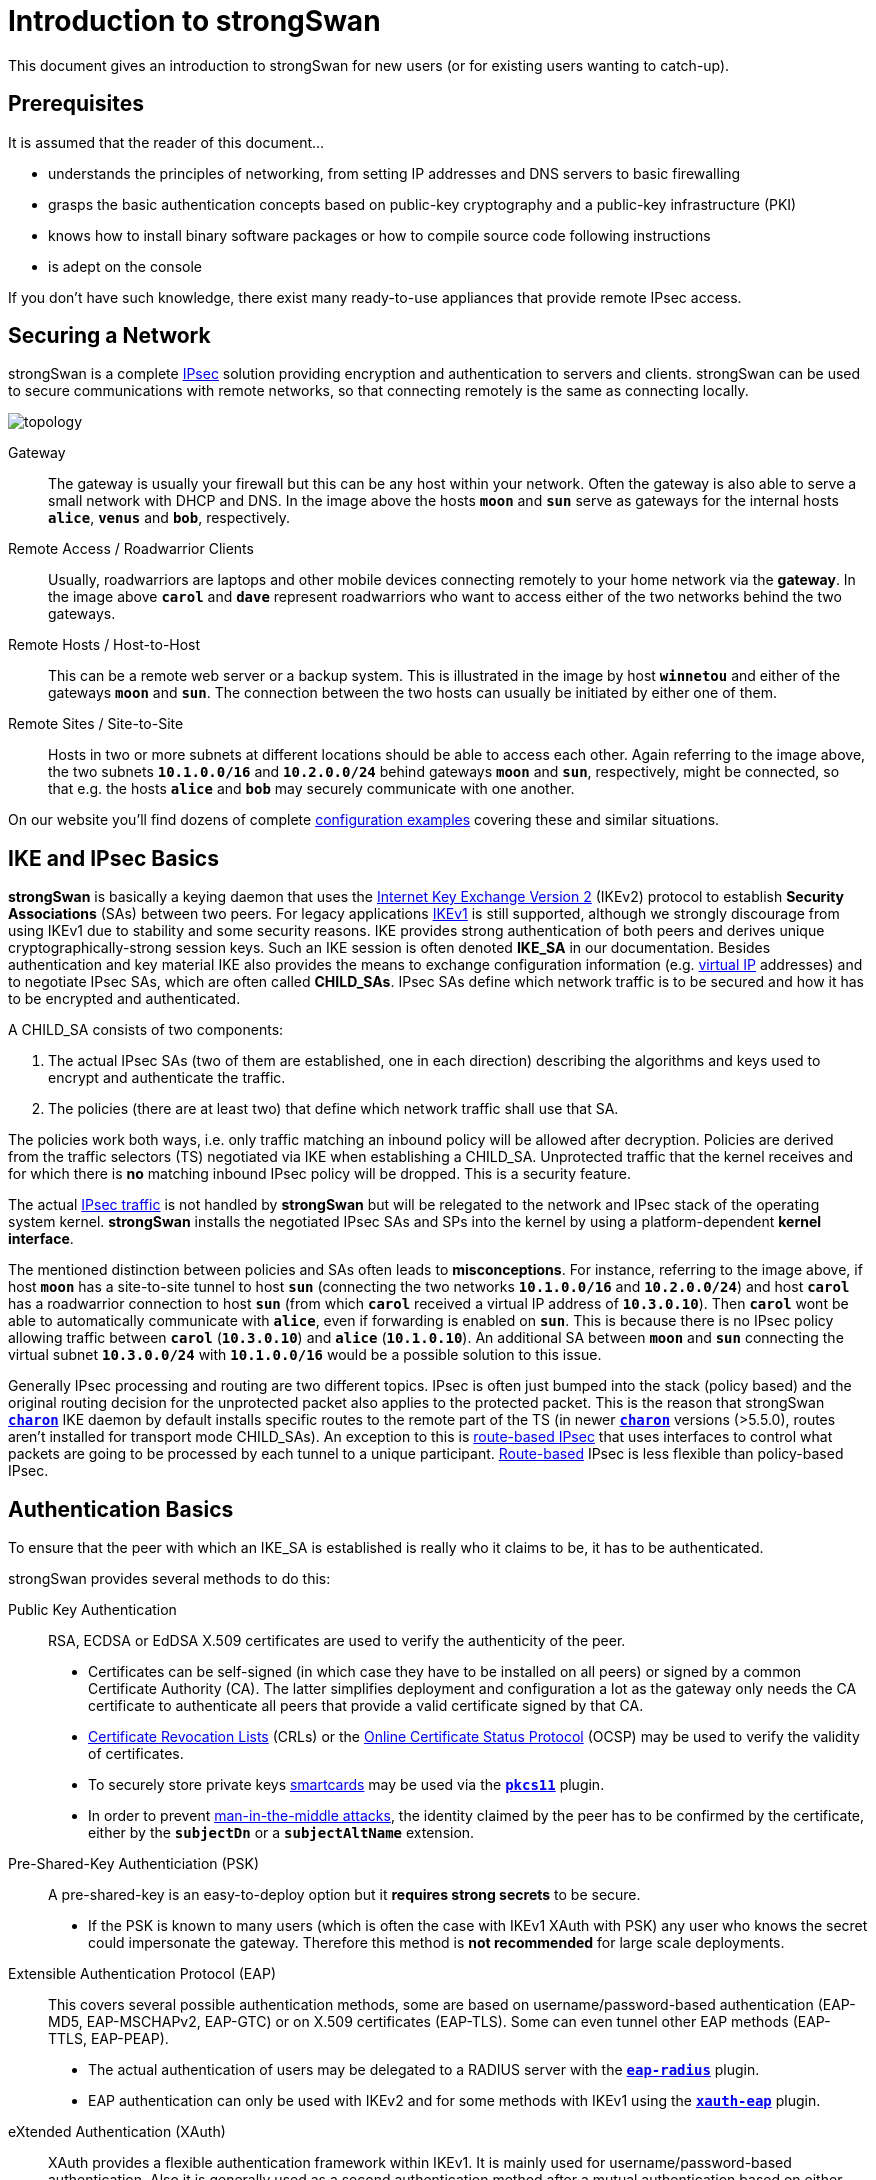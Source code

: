 = Introduction to strongSwan

:WIKI:    https://en.wikipedia.org/wiki
:IKE:     {WIKI}/Internet_Key_Exchange
:IPSEC:   {WIKI}/IPsec
:CRL:     {WIKI}/Certificate_revocation_list
:OCSP:    {WIKI}/Online_Certificate_Status_Protocol
:MITM:    {WIKI}/Man-in-the-middle_attack
:ADCS:    https://docs.microsoft.com/en-us/learn/modules/implement-manage-active-directory-certificate-services/
:IETF:    https://datatracker.ietf.org/doc/html
:RFC4739: {IETF}/rfc4739

This document gives an introduction to strongSwan for new users (or for existing
users wanting to catch-up).

== Prerequisites

It is assumed that the reader of this document...

* understands the principles of networking, from setting IP addresses and DNS servers
  to basic firewalling

* grasps the basic authentication concepts based on public-key cryptography and a
  public-key infrastructure (PKI)

* knows how to install binary software packages or how to compile source code
  following instructions

* is adept on the console

If you don't have such knowledge, there exist many ready-to-use appliances that
provide remote IPsec access.

== Securing a Network

strongSwan is a complete xref:howtos/ipsecProtocol.adoc[IPsec] solution providing
encryption and authentication to servers and clients. strongSwan can be used to
secure communications with remote networks, so that connecting remotely is the
same as connecting locally.

image::topology.png[topology]

Gateway ::
  The gateway is usually your firewall but this can be any host within your network.
  Often the gateway is also able to serve a small network with DHCP and DNS.
  In the image above the hosts `*moon*` and `*sun*` serve as gateways for the
  internal hosts `*alice*`, `*venus*` and `*bob*`, respectively.

Remote Access / Roadwarrior Clients ::
  Usually, roadwarriors are laptops and other mobile devices connecting remotely
  to your home network via the *gateway*. In the image above `*carol*` and `*dave*`
  represent roadwarriors who want to access either of the two networks behind the
  two gateways.

Remote Hosts / Host-to-Host ::
  This can be a remote web server or a backup system. This is illustrated in the
  image by host `*winnetou*` and either of the gateways `*moon*` and `*sun*`. The
  connection between the two hosts can usually be initiated by either one of them.

Remote Sites / Site-to-Site ::
  Hosts in two or more subnets at different locations should be able to access
  each other. Again referring to the image above, the two subnets `*10.1.0.0/16*`
  and `*10.2.0.0/24*` behind gateways `*moon*` and `*sun*`, respectively, might be
  connected, so that e.g. the hosts `*alice*` and `*bob*` may securely communicate
  with one another.

On our website you'll find dozens of complete
xref:config/IKEv2.adoc[configuration examples] covering these and similar situations.

== IKE and IPsec Basics

*strongSwan* is basically a keying daemon that uses the
xref:howtos/ipsecProtocol.adoc#_internet_key_exchange_version_2_ikev2[Internet Key Exchange Version 2]
(IKEv2) protocol to establish *Security Associations* (SAs) between two peers.
For legacy applications {IKE}[IKEv1] is still supported, although we strongly
discourage from using IKEv1 due to stability and some security reasons. IKE provides
strong authentication of both peers and derives unique cryptographically-strong
session keys. Such an IKE session is often denoted *IKE_SA* in our documentation.
Besides authentication and key material IKE also provides the means to exchange
configuration information (e.g. xref:features/vip.adoc[virtual IP] addresses) and
to negotiate IPsec SAs, which are often called *CHILD_SAs*. IPsec SAs define which
network traffic is to be secured and how it has to be encrypted and authenticated.

A CHILD_SA consists of two components:

. The actual IPsec SAs (two of them are established, one in each direction) describing
  the algorithms and keys used to encrypt and authenticate the traffic.

. The policies (there are at least two) that define which network traffic shall use
  that SA.

The policies work both ways, i.e. only traffic matching an inbound policy will be
allowed after decryption. Policies are derived from the traffic selectors (TS)
negotiated via IKE when establishing a CHILD_SA. Unprotected traffic that the kernel
receives and for which there is *no* matching inbound IPsec policy will be dropped.
This is a security feature.

The actual {IPSEC}[IPsec traffic] is not handled by *strongSwan* but will be relegated
to the network and IPsec stack of the operating system kernel. *strongSwan* installs
the negotiated IPsec SAs and SPs into the kernel by using a platform-dependent
*kernel interface*.

The mentioned distinction between policies and SAs often leads to *misconceptions*.
For instance, referring to the image above, if host `*moon*` has a site-to-site
tunnel to host `*sun*` (connecting the two networks `*10.1.0.0/16*` and
`*10.2.0.0/24*`) and host `*carol*` has a roadwarrior connection to host `*sun*`
(from which `*carol*` received a virtual IP address of `*10.3.0.10*`). Then `*carol*`
wont be able to automatically communicate with `*alice*`, even if forwarding is
enabled on `*sun*`.  This is because there is no IPsec policy allowing traffic
between `*carol*` (`*10.3.0.10*`) and `*alice*` (`*10.1.0.10*`). An additional SA
between `*moon*` and `*sun*` connecting the virtual subnet `*10.3.0.0/24*` with
`*10.1.0.0/16*` would be a possible solution to this issue.

Generally IPsec processing and routing are two different topics. IPsec is often
just bumped into the stack (policy based) and the original routing decision for
the unprotected packet also applies to the protected packet. This is the reason
that strongSwan xref:daemons/charon.adoc[`*charon*`] IKE daemon by default installs
specific routes to the remote part of the TS (in newer
xref:daemons/charon.adoc[`*charon*`] versions (>5.5.0), routes aren't installed
for transport mode CHILD_SAs). An exception to this is
xref:features/routeBasedVpn.adoc[route-based IPsec] that uses interfaces to control
what packets are going to be processed by each tunnel to a unique participant.
xref:features/routeBasedVpn.adoc[Route-based] IPsec is less flexible than
policy-based IPsec.

== Authentication Basics

To ensure that the peer with which an IKE_SA is established is really who it claims
to be, it has to be authenticated.

strongSwan provides several methods to do this:

Public Key Authentication ::
  RSA, ECDSA or EdDSA X.509 certificates are used to verify the authenticity of
  the peer.

* Certificates can be self-signed (in which case they have to be installed on
  all peers) or signed by a common Certificate Authority (CA). The latter
  simplifies deployment and configuration a lot as the gateway only needs the
  CA certificate to authenticate all peers that provide a valid certificate
  signed by that CA.

* {CRL}[Certificate Revocation Lists] (CRLs) or the
  {OCSP}[Online Certificate Status Protocol] (OCSP) may be used to verify the
  validity of certificates.

* To securely store private keys xref:howtos/smartcards.adoc[smartcards] may be
  used via the xref:plugins/pkcs11.adoc[`*pkcs11*`] plugin.

* In order to prevent {MITM}[man-in-the-middle attacks], the identity claimed by
  the peer has to be confirmed by the certificate, either by the `*subjectDn*` or
  a `*subjectAltName*` extension.

Pre-Shared-Key Authenticiation (PSK) ::
  A pre-shared-key is an easy-to-deploy option but it *requires strong secrets*
  to be secure.

* If the PSK is known to many users (which is often the case with IKEv1 XAuth with
  PSK) any user who knows the secret could impersonate the gateway. Therefore this
  method is *not recommended* for large scale deployments.

Extensible Authentication Protocol (EAP) ::
  This covers several possible authentication methods, some are based on
  username/password-based authentication (EAP-MD5, EAP-MSCHAPv2, EAP-GTC) or on
  X.509 certificates (EAP-TLS). Some can even tunnel other EAP methods (EAP-TTLS,
  EAP-PEAP).

* The actual authentication of users may be delegated to a RADIUS server with the
  xref:plugins/eap-radius.adoc[`*eap-radius*`] plugin.

* EAP authentication can only be used with IKEv2 and for some methods with IKEv1
  using the xref:plugins/xauth-eap.adoc[`*xauth-eap*`] plugin.

eXtended Authentication (XAuth) ::
  XAuth provides a flexible authentication framework within IKEv1. It is mainly
  used for username/password-based authentication. Also it is generally used as a
  second authentication method after a mutual authentication based on either
  X.509 certificates or PSK. With _IKEv1 hybrid authentication_ it is however
  possible to authenticate the gateway with a certificate and use XAuth to
  authenticate the client, only.

With IKEv2 it is possible to use multiple authentication rounds ({RFC4739}[RFC 4739]),
for instance to first authenticate the *machine* with an X.509 certificate and then
the *user* with a username/password-based authentication scheme (e.g EAP-MSCHAPv2).
It is also possible to use asymmetric authentication, e.g. by authenticating the
gateway with a certificate and the client with a username/password-based EAP method
in the first authentication round. Please be aware that not all IKEv2 implementations
support the {RFC4739}[RFC 4739] extension.

Again, our website provides dozens of xref:config/IKEv2.adoc[configuration examples]
covering these and other authentication options.

== Configuration Files

The recommended way of configuring strongSwan is via the powerful
xref:plugins/vici.adoc[`*vici*`] control interface and the
xref:swanctl/swanctl.adoc[`*swanctl*`] command line tool. The
xref:swanctl/swanctlConf.adoc[`*swanctl.conf*`] configuration file used by
xref:swanctl/swanctl.adoc[`*swanctl*`] is stored together with certificates and
corresponding private keys in the xref:swanctl/swanctlDir.adoc[`*swanctl*`] directory.

Global strongSwan settings as well as plugin-specific configurations are defined
in xref:config/strongswanConf.adoc[`*strongswan.conf*`].

Alternatively, the legacy `*stroke*` control interface and the `*ipsec*` command
line tool can be used with the deprecated `*ipsec.conf*` and `*ipsec.secrets*`
configuration files.

=== Other Configuration Sources

The configuration may also be loaded from an
xref:config/sqliteDbSchema.adoc[SQL database] or can be provided by custom plugins.
Using the `*charon-nm*` daemon variant, the
xref:features/networkManager.adoc[NetworkManager] can be used to manage VPN
connections.

== Installation

The xref:install/install.adoc[strongSwan installation] is covered in a separate
xref:install/install.adoc[document].

Using binary packages provided by your distribution is generally recommended, as
it makes maintenance easier. Unfortunately, this means that you are often not able
to use the most recent version.

== Invocation and Maintenance

strongSwan is usually managed with the xref:swanctl/swanctl.adoc[`*swanctl*`] command
while the IKE xref:daemons/charon-systemd.adoc[`*charon*`] is controlled by
`*systemd*` on modern distros. With legacy installations, strongSwan is controlled
by the `*ipsec*` command where `*ipsec start*` will start the `*starter*` daemon
which in turn starts and configures the keying xref:daemons/charon.adoc[`*charon*`]
daemon.

IKE Connections and CHILD SAs defined in xref:swanctl/swanctlConf.adoc[`*swanctl.conf*`]
can be started through three different ways:

On traffic ::
  If `*start_action = trap*` is used, IPsec trap policies for the configured
  traffic (defined via `*local_ts*`/`*remote_ts*`) will be installed and traffic
  matching these policies will trigger *acquire events* that cause the daemon to
  establish the required IKE/IPsec SAs. This is also used for passthrough/drop IPsec
  policies, to let specific traffic bypass other policies/SAs or drop it completely.

On startup ::
  CHILD_SAs configured with `*start_action = start*` will automatically be
  established when the daemon is started. They are not automatically restarted when
  they go down for some reason. You need to specify other configuration settings
  (`*dpd_action*` and/or `*close_action*` to restart them automatically but even
  then, the setup is not bullet-proof and will potentially leak packets. You are
  encouraged to use trap policies and read the
  xref:howtos/securityRecommendations.adoc[SecurityRecommendations] to take care
  of any problems.

Manually ::
  A connection that uses no `*start_action*` has to be established manually with
  xref:swanctl/swanctlInitiate.adoc[`*swanctl --initiate*`] or acts passively
  as a responder waiting for a peer/roadwarrior to connect. Depending on the
  configuration, it is also possible to use
  xref:swanctl/swanctlInstall.adoc[`*swanctl --install*`] to install policies manually
  for such connections as `*start_action = trap*` would do it on startup.

After an SA has been established,
xref:swanctl/swanctlTerminate.adoc[`*swanctl --terminate*`] may be used to tear
down the IKE_SA or individual CHILD_SAs.

Whenever the xref:swanctl/swanctlConf.adoc[`*swanctl.conf*`] file or credentials
in the xref:swanctl/swanctlDir.adoc[`*swanctl*`] directory are changed they may be
reloaded with the different
xref:swanctl/swanctl.adoc#_subcommands[`*swanct --load-..*`] commands. Already
established connections are not affected by these commands (unless
`*start_action = start*` is used). If a configuration update is required, the SAs
or even the daemon must be restarted.

Using the different xref:swanctl/swanctl.adoc#_subcommands[`*swanctl --list-..*`]
commands will provide information about loaded or cached certificates, supported
algorithms and loaded plugins.

== Logging and Monitoring

If you run into problems, increasing the log level might help you understand what
exactly went wrong. The different xref:config/logging.adoc[logging options] are
described in a xref:config/logging.adoc[separate document] or the
xref:config/strongswanConf.adoc[`*strongswan.conf*`] man page. Recommended log
settings for debugging problems may be found xref:support/helpRequests.adoc[here].

Whenever you encounter a log message similar to `*received ... error notify*` where
the placeholder `*...*` is e.g. `NO_PROPOSAL_CHOSEN` or `TS_UNACCEPTABLE`, you
should consult the logs of the *remote peer* in order to find out why that
error notify was generated in the first place.

The xref:swanctl/swanctl.adoc#_subcommands[`*swanctl --list-..*`] commands will
provide information about the established and configured connections.

On Linux, the `*iproute2*` package provides the `*ip xfrm state*` and
`*ip xfrm policy*` commands to request detailed information about the IPsec SAs
and policies installed in the kernel.  Adding the `*-s*` option will display extensive
statistical information like the number of transmitted or invalid packages. On other
platforms the `*setkey*` command from the `*ipsec-tools*` package provides similar
information.

`*tcpdump*` and `*wireshark*` are also often useful to debug problems.

When testing a connection with `*ping*`, make sure to select a source IP address
(with the `*-I*` option) that is included in the local traffic selector (also see
xref:#_site_to_site_configurations[Site-to-Site Configurations] below).

== PKI

To use certificate-based authentication you'll need to create either self-signed
certificates or set up a complete public-key infrastructure (PKI), consisting of a
Certificate Authority (CA), optional intermediate CAs and end-entity certificates
plus Certificate Revocation Lists (CRLs) or alternative methods like OCSP to verify
the validity of certificates.

One of the easiest ways to generate certificates is to use the
xref:pki/pki.adoc[`*pki*`] tool. Since setting up a whole PKI can be quite complex
we provide some xref:pki/pkiQuickstart.adoc[simple instructions] to get you started.

OpenSSL is also a widespread alternative to generate certificates, as are several
GUI based xref:pki/caManagement.adoc[CA management utilities].
Microsoft's {ADCS}[Active Directory Certificate Services] (AD CS) could also be
used for large scale PKIs.

=== Certificate Requirements

. The generated end entity certificates need to authenticate the corresponding
  remote IKE ID for peer authentication to succeed.

. To authenticate against another strongSwan instance using one or several certificates
  (also attribute certificates might be used), the certificate must authenticate
  the IKE ID the host is sending.
+
_If Alice tries to authenticate against Bob as Alice (herself) then Alice's certificate
must contain at least one `*subjectAltName*` (SAN) field with the correct type (FQDN)
and the value *Alice* or the `*subjectDistinguishedName*` (DN), not the `*commonName*`
(CN) has to be *Alice*!_
+
In other words you can use the complete `*DN*` or any of the `*SAN*` fields (assuming
the type is correct) as an IKE ID.
See xref:#_notes_regarding_certificates[Notes regarding certificates] for details.

. Additionally, the certificate has to be trusted by Bob, either by being known
  beforehand by Bob to being valid, or the certificate being issued by a certificate
  authority (CA) Bob is trusting.

. For authentication to succeed, the other peer has to possess the complete X.509
  certificate trust chain from root certificate (the root CA) down to the end entity
  certificate (the host or user certificate) including all intermediate certificates
  (intermediate CAs). This is done either by sending any intermediate certificates to
  the remote host or the remote host already having them installed locally.

The requirements for certificate-based authentication with third party IKE
implementations are stated in separate documents for
xref:interop/windowsCertRequirements.adoc[Microsoft Windows] and
xref:interop/ios.adoc#_certificate_requirements[Apple iOS/macOS].

=== Notes regarding Certificates

A root CA certificate which being at the top of the X.509 trust chain, is always
self-signed and can therefore be faked by anyone, is `*never*` sent to another host.
Any peer must install the root CA certificate locally in a trustful way and never
accept any root CA certificates received over the network.

A local certificate is only sent to another host if at least one of the following
settings are true:

. The local host has set `*connections.<conn>.send_cert = always*` in the
  connection definition it is using.

. The remote peer requests a certificate issued by a trusted CA by sending a
  CERTREQ payload to the local peer that indicates one of the CAs in the path
  from the local host's certificate up to its root CA certificate.

== Routing

On Linux, strongSwan installs routes into routing table `*220*` by default and
hence requires the kernel to support policy based routing.

You can make the xref:daemons/charon.adoc[`*charon*`] daemon install the routes
into any table you like or you can disable them completely. For that purpose the
`*charon.install_routes*`, `*charon.routing_table*` and `*charon.routing_table_prio*`
settings in xref:config/strongswanConf.adoc[`*strongswan.conf*`] may be used. When
a tunnel is established between two subnets, xref:daemons/charon.adoc[`*charon*`]
tries to find local IPs in the tunneled local subnets. Such an IP must be configurd
with *scope global* to be viable for the lookup. If a valid IP is found,
xref:daemons/charon.adoc[`*charon*`] will install a route pointing to the remote
subnet where the source IP is set to the found IP. This results in routes like the
following:

 10.1.0.0/24 via 10.2.0.1 src 10.2.0.2

In that example, the local IP would be `*10.2.0.2*`. The remote subnet would be
`*10.1.0.0/24*`. This is done, so packets to the remote subnet are sent with the
correct source IP. Thus the IPsec policies will match and traffic from the local
machine to the remote subnet will be secured by IPsec.

To avoid conflicts with these routes (especially if
xref:features/vip.adoc[virtual IPs] addresses are used), the `*kernel-netlink*`
plugin manually parses the host's routing tables to determine a suitable source
address when sending IKE packets. On hosts with a (very) high number of routes this
is quite inefficient. In that case, setting `*charon.plugins.kernel-netlink.fwmark*`
in xref:config/strongswanConf.adoc[`*strongswan.conf*`] is recommended, as it will
allow using a more efficient source address lookup.

In order to detect connectivity changes, strongSwan parses the events that the kernel
sends when a route is installed or deleted and hence could cause high CPU load when
e.g. running on a system that receives a lot of routes via dynamic routing.
Connectivity change detection can be disabled by setting `*charon.process_route = no*`
in xref:config/strongswanConf.adoc[`*strongswan.conf*`].

If IPv6 is used then make sure to xref:config/IPv6Ndp.adoc[bypass] Neighbor Discovery
Protocol (NDP) traffic if necessary. It is possible that you encounter MSS/MTU
problems when tunneling traffic. Please refer to
xref:howtos/forwarding.adoc#_mtumss_issues[Forwarding and Split-Tunneling] for
details.

== Remote Access Configurations

In this section we present example configurations for common remote access use cases.
In these so called *roadwarrior* scenarios mobile clients will be able to connect to
a remote network.

Because these clients most likely connect from unknown IP addresses, the gateway
will use `*remote_addrs = %any*` to literally accept connections from anywhere.
To simplify xref:howtos/forwarding.adoc[routing traffic back] to the clients and
because roadwarriors are often located behind one or more NAT devices, the use of
xref:features/vip.adoc[virtual IP] addresses is necessary.

The virtual IPs can either be from a distinct subnet or actually from the subnet
behind the gateway by use of the xref:plugins/farp.adoc[`*farp*`] plugin and optionally
the xref:plugins/dhcp.adoc[`*dhcp*`] plugin.

Whether roadwarriors will send all traffic to the gateway or use
xref:howtos/forwarding.adoc[split-tunneling], i.e. only send traffic for specific
destinations through the tunnel, is also something to consider. This is explained
in more details in xref:howtos/forwarding.adoc[Forwarding and Split-Tunneling].
That document also explains how traffic is xref:howtos/forwarding.adoc[forwarded]
to hosts behind the gateway.

=== IKEv2 Configurations

The three strongSwan gateway configurations shown for the
xref:interop/windowsClients.adoc[Windows clients] may be used for all IKEv2 clients:

. xref:/interop/windowsMachineServerConf.adoc[Certificate-based Authentication]

. xref:/interop/windowsUserServerConf.adoc[Certificate-based EAP-TLS Authentication]

. xref:/interop/windowsEapServerConf.adoc[Password-based EAP Authentication]

In all three use cases the gateway is authenticated by a certificate while the
clients either authenticate themselves based on certificates (1, 2) or on
username/password schemes (3). The generic EAP use case (3) incorporates the
EAP-TLS use case (2), so that only two configurations (1, 3) must be implemented
in parallel on a strongSwan VPN gateway to leave it up to the VPN clients to select
any of the three authentication methods above.

With the xref:plugins/eap-radius.adoc[`*eap-radius*`] plugin, user authentication
may be delegated to a RADIUS server (e.g. an existing Active Directory DC).

Both the xref:os/androidVpnClient.adoc[strongSwan VPN Client for Android] and
xref:features/networkManager.adoc[NetworkManager] may be used with any of the
strongSwan VPN gateway configurations. Alternatively the
xref:daemons/charon-cmd.adoc[`*charon-cmd*`] command line IKEv2 client provides a
simple means to establish roadwarrior connections.

xref:os/macos.adoc#_native_application[Our app for macOS] supports IKEv2 and simple
EAP authentication. With xref:interop/appleIkev2Profile.adoc[iOS 8 and macOS 10.10]
Apple introduced support for IKEv2 in their clients. A GUI to configure such
connections is currently not provided, so it's necessary to write (or generate)
xref:interop/appleIkev2Profile.adoc[custom configuration profiles].

== Site-to-Site Configurations

We provide the following site-to-site
xref:config/IKEv2.adoc#_site_to_site[configuration examples]

The most important difference compared to the remote access case is that the
initiator will not request a xref:features/vip.adoc[virtual IP] address but instead
use `*local_ts*` to tunnel traffic from one or more local subnets. With IKEv2
multiple subnets (in CIDR notation) can be added to `*local_ts*`/`*remote_ts*`
separated by commas. If IKEv1 is used, a separate
xref:swanctl/swanctlConf.adoc#_connections_conn_children[`*children.<child>*`]
subsection has to be added for each combination of local and remote subnet, as only
the first subnet in `*local_ts*`/`*remote_ts*` will be used.

One thing that often confuses users new to IPsec is that testing a net-to-net
scenario from either of the gateways often requires one to select the source address
used specifically (e.g. with `*ping -I*`) because the external IP of either gateway
might not be included in the tunneled subnets. If that is something you require,
either add the external IPs to the list of subnets in `*local_ts*`/`*remote_ts*`
or add a specific host-to-host config.

== Host-to-Host Configurations

Host-to-host connections are very easy to setup. You basically have to set
`*remote_addrs*` to the hostname or IP address of the peer and configure the
desired authentication. Neither the `*local_ts*` nor `*remote_ts*` traffic selectors
have to be set explicitly.

Again, our web site provides some practical host-to-host
xref:config/IKEv2.adoc#_host_to_host[configuration examples].
